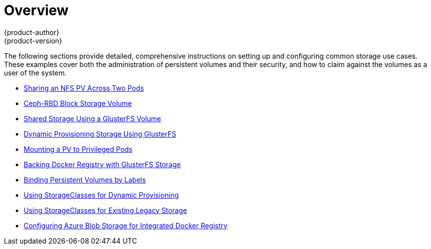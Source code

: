 [[install-config-storage-examples-index]]
= Overview
{product-author}
{product-version}
:data-uri:
:icons:
:experimental:
:prewrap!:

The following sections provide detailed, comprehensive instructions on setting up
and configuring common storage use cases. These examples cover both the
administration of persistent volumes and their security, and how to claim
against the volumes as a user of the system.

- xref:../../install_config/storage_examples/shared_storage.adoc#install-config-storage-examples-shared-storage[Sharing an NFS PV Across Two Pods]
- xref:../../install_config/storage_examples/ceph_example.adoc#install-config-storage-examples-ceph-example[Ceph-RBD Block Storage Volume]
- xref:../../install_config/storage_examples/gluster_example.adoc#install-config-storage-examples-gluster-example[Shared Storage Using a GlusterFS Volume]
- xref:../../install_config/storage_examples/gluster_dynamic_example.adoc#install-config-storage-examples-gluster-dynamic-example[Dynamic Provisioning Storage Using GlusterFS]
- xref:../../install_config/storage_examples/privileged_pod_storage.adoc#install-config-storage-examples-privileged-pod-storage[Mounting a PV to Privileged Pods]
- xref:../../install_config/storage_examples/gluster_backed_registry.adoc#install-config-storage-examples-gluster-backed-registry[Backing Docker Registry with GlusterFS Storage]
- xref:../../install_config/storage_examples/binding_pv_by_label.adoc#binding-pv-by-label[Binding Persistent Volumes by Labels]
- xref:../../install_config/storage_examples/storage_classes_dynamic_provisioning.adoc#install-config-storage-examples-storage-classes-dynamic-provisioning[Using StorageClasses for Dynamic Provisioning]
- xref:../../install_config/storage_examples/storage_classes_legacy.adoc#install-config-storage-examples-storage-classes-legacy[Using StorageClasses for Existing Legacy Storage]
- xref:../../install_config/storage_examples/azure_blob_docker_registry_example.adoc#azure-blob-docker-registry[Configuring Azure Blob Storage for Integrated Docker Registry]
